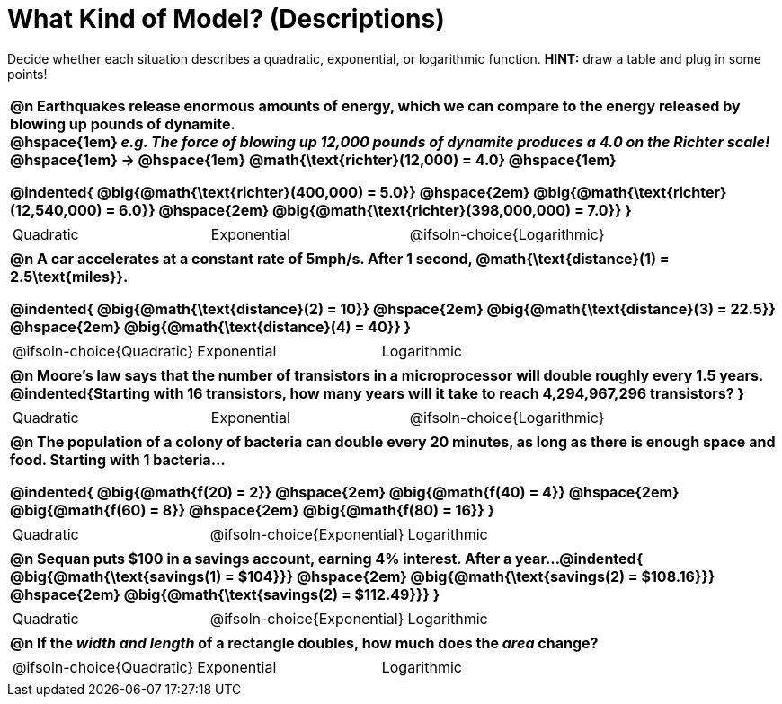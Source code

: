 = What Kind of Model? (Descriptions)

++++
<style>
/* Shrink Images */
#content img {width: 75%; height: 75%;}

/* Make autonums inside tables look consistent with those outside */
div#body.workbookpage td .autonum:after { content: ')'; }

table { font-weight: bold; }
table table {0.25in 0; font-weight: normal; }
</style>
++++

Decide whether each situation describes a quadratic, exponential, or logarithmic function. *HINT:* draw a table and plug in some points!

[.FillVerticalSpace, cols="1a", frame="none", stripes="none", grid="none"]
|===
|
@n Earthquakes release enormous amounts of energy, which we can compare to the energy released by blowing up pounds of dynamite. +
@hspace{1em} _e.g. The force of blowing up 12,000 pounds of dynamite produces a 4.0 on the Richter scale!_ @hspace{1em} &rarr; @hspace{1em} @math{\text{richter}(12,000) = 4.0} @hspace{1em}

@indented{
@big{@math{\text{richter}(400,000) = 5.0}} @hspace{2em} 
@big{@math{\text{richter}(12,540,000) = 6.0}} @hspace{2em} 
@big{@math{\text{richter}(398,000,000) = 7.0}}
}

.^|
[cols="^1a,^1a,^1a",stripes="none",frame="none",grid="none"]
!===
! Quadratic
! Exponential
! @ifsoln-choice{Logarithmic}
!===

|
@n A car accelerates at a constant rate of 5mph/s. After 1 second, @math{\text{distance}(1) = 2.5\text{miles}}.

@indented{
@big{@math{\text{distance}(2) = 10}} @hspace{2em} 
@big{@math{\text{distance}(3) = 22.5}} @hspace{2em} 
@big{@math{\text{distance}(4) = 40}}
}

.^|
[cols="^1a,^1a,^1a",stripes="none",frame="none",grid="none"]
!===
! @ifsoln-choice{Quadratic}
! Exponential
! Logarithmic
!===

|
@n Moore's law says that the number of transistors in a microprocessor will double roughly every 1.5 years. +
@indented{Starting with 16 transistors, how many years will it take to reach 4,294,967,296 transistors?
}

.^|
[cols="^1a,^1a,^1a",stripes="none",frame="none",grid="none"]
!===
! Quadratic
! Exponential
! @ifsoln-choice{Logarithmic}
!===

|
@n The population of a colony of bacteria can double every 20 minutes, as long as there is enough space and food. Starting with 1 bacteria... 

@indented{
@big{@math{f(20) = 2}} @hspace{2em} 
@big{@math{f(40) = 4}} @hspace{2em} 
@big{@math{f(60) = 8}} @hspace{2em}
@big{@math{f(80) = 16}}
}

.^|
[cols="^1a,^1a,^1a",stripes="none",frame="none",grid="none"]
!===
! Quadratic
! @ifsoln-choice{Exponential}
! Logarithmic
!===

|
@n Sequan puts $100 in a savings account, earning 4% interest. After a year...
@indented{ 
@big{@math{\text{savings(1) = $104}}} @hspace{2em}
@big{@math{\text{savings(2) = $108.16}}} @hspace{2em}
@big{@math{\text{savings(2) = $112.49}}}
}

.^|
[cols="^1a,^1a,^1a",stripes="none",frame="none",grid="none"]
!===
! Quadratic
! @ifsoln-choice{Exponential}
! Logarithmic
!===


|
@n If the _width and length_ of a rectangle doubles, how much does the _area_ change?

.^|
[cols="^1a,^1a,^1a",stripes="none",frame="none",grid="none"]
!===
! @ifsoln-choice{Quadratic}
! Exponential
! Logarithmic
!===
|===


